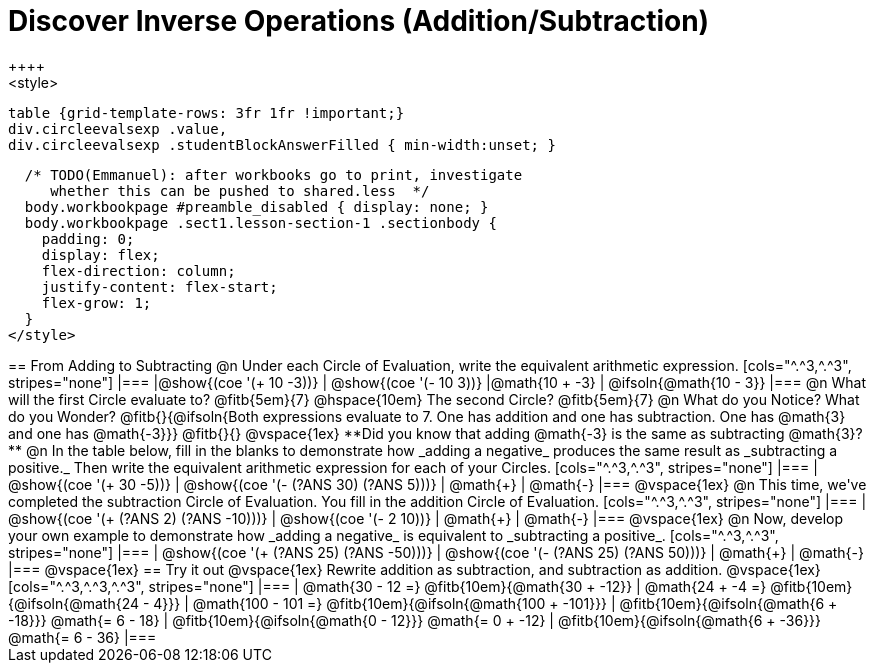 = Discover Inverse Operations (Addition/Subtraction)
++++
<style>
  table {grid-template-rows: 3fr 1fr !important;}
  div.circleevalsexp .value,
  div.circleevalsexp .studentBlockAnswerFilled { min-width:unset; }

  /* TODO(Emmanuel): after workbooks go to print, investigate
     whether this can be pushed to shared.less  */
  body.workbookpage #preamble_disabled { display: none; }
  body.workbookpage .sect1.lesson-section-1 .sectionbody {
    padding: 0;
    display: flex;
    flex-direction: column;
    justify-content: flex-start;
    flex-grow: 1;
  }
</style>
++++

== From Adding to Subtracting

@n Under each Circle of Evaluation, write the equivalent arithmetic expression.

[cols="^.^3,^.^3", stripes="none"]
|===
|@show{(coe  '(+ 10 -3))}                | @show{(coe '(- 10 3))}
|@math{10 + -3}    | @ifsoln{@math{10 - 3}}
|===

@n What will the first Circle evaluate to? @fitb{5em}{7} @hspace{10em} The second Circle? @fitb{5em}{7}

@n What do you Notice? What do you Wonder? @fitb{}{@ifsoln{Both expressions evaluate to 7. One has addition and one has subtraction. One has @math{3} and one has @math{-3}}}

@fitb{}{}

@vspace{1ex}

**Did you know that adding @math{-3} is the same as subtracting @math{3}?**

@n In the table below, fill in the blanks to demonstrate how _adding a negative_ produces the same result as _subtracting a positive._ Then write the equivalent arithmetic expression for each of your Circles.

[cols="^.^3,^.^3", stripes="none"]
|===
| @show{(coe  '(+ 30 -5))} | @show{(coe '(- (?ANS 30) (?ANS 5)))}
| @math{+} | @math{-}
|===

@vspace{1ex}


@n This time, we've completed the subtraction Circle of Evaluation. You fill in the addition Circle of Evaluation.

[cols="^.^3,^.^3", stripes="none"]
|===
| @show{(coe  '(+ (?ANS 2) (?ANS -10)))} | @show{(coe  '(- 2 10))}
| @math{+} | @math{-}
|===

@vspace{1ex}

@n Now, develop your own example to demonstrate how _adding a negative_ is equivalent to _subtracting a positive_.

[cols="^.^3,^.^3", stripes="none"]
|===
| @show{(coe  '(+ (?ANS 25) (?ANS -50)))} | @show{(coe '(- (?ANS 25) (?ANS 50)))}
| @math{+} | @math{-}
|===

@vspace{1ex}

== Try it out

@vspace{1ex}

Rewrite addition as subtraction, and subtraction as addition.

@vspace{1ex}

[cols="^.^3,^.^3,^.^3", stripes="none"]
|===

| @math{30 - 12 =} @fitb{10em}{@math{30 + -12}}
| @math{24 + -4 =} @fitb{10em}{@ifsoln{@math{24 - 4}}}
| @math{100 - 101 =} @fitb{10em}{@ifsoln{@math{100 + -101}}}

| @fitb{10em}{@ifsoln{@math{6 + -18}}} @math{= 6 - 18}
| @fitb{10em}{@ifsoln{@math{0 - 12}}} @math{= 0 + -12}
| @fitb{10em}{@ifsoln{@math{6 + -36}}} @math{= 6 - 36}

|===



